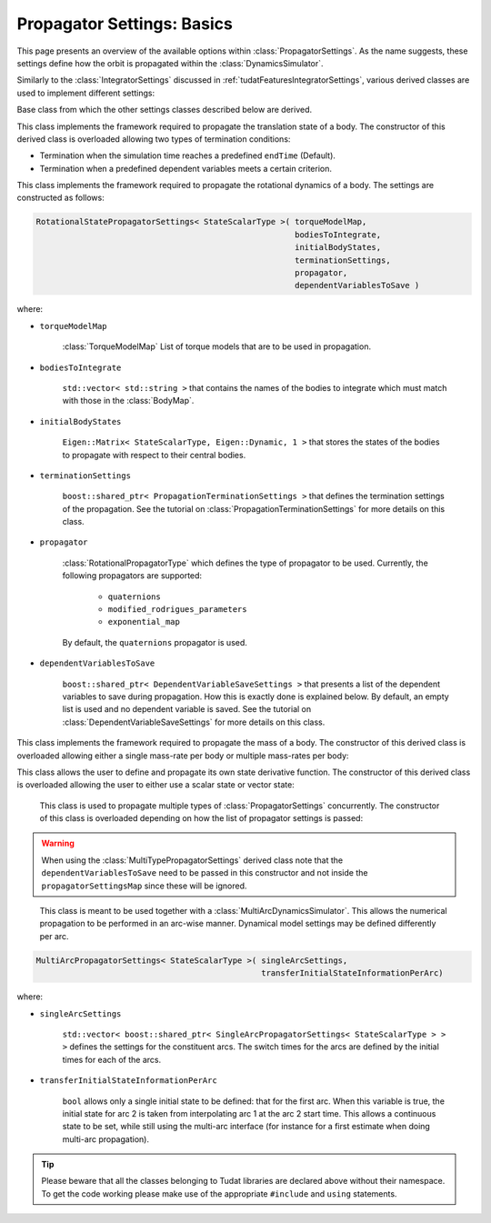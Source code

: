 .. _tudatFeaturesPropagatorSettings:

Propagator Settings: Basics
===========================
This page presents an overview of the available options within :class:`PropagatorSettings`. As the name suggests, these settings define how the orbit is propagated within the :class:`DynamicsSimulator`.

Similarly to the :class:`IntegratorSettings` discussed in :ref:`tudatFeaturesIntegratorSettings`, various derived classes are used to implement different settings:

.. class:: PropagatorSettings

   Base class from which the other settings classes described below are derived.

.. class:: TranslationalStatePropagatorSettings

    This class implements the framework required to propagate the translation state of a body. The constructor of this derived class is overloaded allowing two types of termination conditions:

    - Termination when the simulation time reaches a predefined :literal:`endTime` (Default).
    - Termination when a predefined dependent variables meets a certain criterion.

    .. method:: Default termination settings

        .. code-block:: cpp

            TranslationalStatePropagatorSettings<StateScalarType>( centralBodies,
                                                                   accelerationsMap,
                                                                   bodiesToIntegrate,
                                                                   initialBodyStates,
                                                                   endTime,
                                                                   propagator,
                                                                   dependentVariablesToSave )

        where:

        - :literal:`StateScalarType`
   
            Template argument used to set the precision of the state, in general :literal:`double` is used. For some application where a high precision is required this can be changed to e.g. :literal`long double`. 
        
        - :literal:`centralBodies`

            :literal:`std::vector< std::string >` that contains the names of the central bodies and must match with those in the :class:`BodyMap`.

        - :literal:`accelerationsMap`

            :class:`AccelerationMap` that contains the accelerations for each body as discussed in :ref:`tudatFeaturesAccelerationIndex`.

        - :literal:`bodiesToIntegrate`

            :literal:`std::vector< std::string >` that contains the names of the bodies to integrate which must match with those in the :class:`BodyMap`.

        - :literal:`initialBodyStates`

            :literal:`Eigen::Matrix< StateScalarType, Eigen::Dynamic, 1 >` that stores the states of the bodies to propagate with respect to their central bodies. 

        - :literal:`endTime`

            :literal:`double` that defines the end-time of the simulation.

        - :literal:`propagator`

            :class:`TranslationalPropagatorType` which defines the type of propagator to be used. Currently, the following propagators are supported: 

               - :literal:`cowell`
               - :literal:`encke`
               - :literal:`gauss_keplerian`
               - :literal:`gauss_modified_equinoctial`
               - :literal:`unified_state_model_quaternions`
               - :literal:`unified_state_model_modified_rodrigues_parameters`
               - :literal:`unified_state_model_exponential_map`

            By default, the :literal:`cowell` propagator is used.

        - :literal:`dependentVariablesToSave`

            :literal:`boost::shared_ptr< DependentVariableSaveSettings >` that presents a list of the dependent variables to save during propagation. How this is exactly done is explained below. By default, an empty list is used and no dependent variable is saved. See the tutorial on :class:`DependentVariableSaveSettings` for more details on this class.

        .. note:: The state variables contained in :literal:`initialBodyStates` are ordered with respect to the elements of :literal:`centralBodies` and :literal:`bodiesToIntegrate`. Please take a look at the following pseudocode:

            .. code-block:: cpp

                centralBodies = { Sun , Earth , Moon }
                bodiesToIntegrate = { Earth , Moon }
                initialBodyStates = { xEarthWrtSun , yEarthWrtSun , zEarthWrtSun , uEarthWrtSun , vEarthWrtSun , wEarthWrtSun , 
                                      xMoonWrtEarth , yMoonWrtEarth , zMoonWrtEarth , uMoonWrtEarth , vMoonWrtEarth , wMoonWrtEarth }
            

    .. method:: User-defined termination settings

        .. code-block:: cpp

            TranslationalStatePropagatorSettings<StateScalarType>( centralBodies,
                                                                   accelerationsMap,
                                                                   bodiesToIntegrate,
                                                                   initialBodyStates,
                                                                   terminationSettings,
                                                                   propagator,
                                                                   dependentVariablesToSave )

        where:

        - :literal:`terminationSettings`

            :literal:`boost::shared_ptr< PropagationTerminationSettings >` that defines the termination settings of the propagation. This is the fifth argument and replaces the :literal:`endTime` in the default constructor. See the tutorial on :class:`PropagationTerminationSettings` for more details on this class.

.. class:: RotationalStatePropagatorSettings

   This class implements the framework required to propagate the rotational dynamics of a body. The settings are constructed as follows:

   .. code-block:: cpp

      RotationalStatePropagatorSettings< StateScalarType >( torqueModelMap,
                                                            bodiesToIntegrate,
                                                            initialBodyStates,
                                                            terminationSettings,
                                                            propagator,
                                                            dependentVariablesToSave )

   where:

   - ``torqueModelMap``

      :class:`TorqueModelMap` List of torque models that are to be used in propagation.

   - :literal:`bodiesToIntegrate`

      :literal:`std::vector< std::string >` that contains the names of the bodies to integrate which must match with those in the :class:`BodyMap`.

   - :literal:`initialBodyStates`

      :literal:`Eigen::Matrix< StateScalarType, Eigen::Dynamic, 1 >` that stores the states of the bodies to propagate with respect to their central bodies. 

   - :literal:`terminationSettings`

      :literal:`boost::shared_ptr< PropagationTerminationSettings >` that defines the termination settings of the propagation. See the tutorial on :class:`PropagationTerminationSettings` for more details on this class.

   - :literal:`propagator`

      :class:`RotationalPropagatorType` which defines the type of propagator to be used. Currently, the following propagators are supported: 

         - :literal:`quaternions`
         - :literal:`modified_rodrigues_parameters`
         - :literal:`exponential_map`

      By default, the :literal:`quaternions` propagator is used.

   - :literal:`dependentVariablesToSave`

      :literal:`boost::shared_ptr< DependentVariableSaveSettings >` that presents a list of the dependent variables to save during propagation. How this is exactly done is explained below. By default, an empty list is used and no dependent variable is saved. See the tutorial on :class:`DependentVariableSaveSettings` for more details on this class.

.. class:: MassPropagationSettings

    This class implements the framework required to propagate the mass of a body. The constructor of this derived class is overloaded allowing either a single mass-rate per body or multiple mass-rates per body: 

    .. method:: Single mass-rate model per body

        .. code-block:: cpp

            MassPropagationSettings< StateScalarType >( bodiesWithMassToPropagate,
                                                        massRateModels,
                                                        initialBodyMasses,
                                                        terminationSettings,
                                                        dependentVariablesToSave )

        where:

        - :literal:`bodiesWithMassToPropagate`

            :literal:`std::vector< std::string >` that provides the names of the bodies with mass that must be propagated. These names must match with those in the :class:`BodyMap`.

        - :literal:`massRateModels`

            :literal:`std::map< std::string, boost::shared_ptr< MassRateModel > >` that associates a :class:`MassRateModel` to every body with mass that needs to be propagated.

        - :literal:`initialBodyMasses`

            :literal:`Eigen::Matrix< StateScalarType, Eigen::Dynamic, 1 >` passed by reference that associates an initial body mass to each body with mass to be propagated.

    .. method:: Various mass-rate models per body

        .. code-block:: cpp

            MassPropagationSettings< StateScalarType >( bodiesWithMassToPropagate,
                                                        massRateModels,
                                                        initialBodyMasses,
                                                        terminationSettings,
                                                        dependentVariablesToSave )

        where:

        - :literal:`massRateModels`

            :literal:`std::map< std::string, std::vector< boost::shared_ptr< MassRateModel > > >` that associates a :class:`std::vector` of :class:`MassRateModel` to each body with mass to be propagated.

.. class:: CustomStatePropagatorSettings

    This class allows the user to define and propagate its own state derivative function. The constructor of this derived class is overloaded allowing the user to either use a scalar state or vector state:


    .. method:: Using a scalar state
    
        .. code-block:: cpp

            CustomStatePropagatorSettings< StateScalarType, TimeType >( stateDerivativeFunction,
                                                                        initialState,
                                                                        terminationSettings,
                                                                        dependentVariablesToSave )

        where:

        - :literal:`TimeType`
   
            Template argument used to set the precision of the time, in general :literal:`double` is used. For some application where a high precision is required this can be changed to e.g. :literal`long double`. 

        - :literal:`stateDerivativeFunction`

            :literal:`boost::function< StateScalarType( const TimeType , const StateScalarType ) >` that must comply with the requirements discussed in :ref:`tudatFeaturesIntegrators`.

        - :literal:`initialState`

            :literal:`StateScalarType` that stores the initial state.

    .. method:: Using a vector state
    
        .. code-block:: cpp

            CustomStatePropagatorSettings< StateScalarType, TimeType >( stateDerivativeFunction,
                                                                        initialState,
                                                                        terminationSettings,
                                                                        dependentVariablesToSave )

        where:

        - :literal:`stateDerivativeFunction`

            :literal:`boost::function< Eigen::VectorXd( const double , const Eigen::VectorXd ) >` that must comply with the requirements discussed in :ref:`tudatFeaturesIntegrators`.

        - :literal:`initialState`

            :literal:`Eigen::VectorXd` that stores the initial state.

.. class:: MultiTypePropagatorSettings

    This class is used to propagate multiple types of :class:`PropagatorSettings` concurrently. The constructor of this class is overloaded depending on how the list of propagator settings is passed:

    .. method:: Using an std::vector

        .. code-block:: cpp

            MultiTypePropagatorSettings< StateScalarType >( propagatorSettingsMap,
                                                           terminationSettings,
                                                           dependentVariablesToSave )

        where:
   
        - :literal:`propagatorSettingsMap`

            :literal:`std::vector< boost::shared_ptr< PropagatorSettings< StateScalarType > > >` where each element contains a pointer to a :class:`PropagatorSettings` class. This class is the simplest to use, since it allows to pass a set of unsorted :class:`PropagatorSettings` derived classes by means of the :literal:`push_back` method of :literal:`std::vector`.

    .. method:: Using an std::map

        .. code-block:: cpp

            MultiTypePropagatorSettings< StateScalarType >( propagatorSettingsMap,
                                                            terminationSettings,
                                                            dependentVariablesToSave )

        where:

        - :literal:`propagatorSettingsMap`

            :literal:`std::map< IntegratedStateType, std::vector< boost::shared_ptr< PropagatorSettings< StateScalarType > > > >` where each element contains a pointer to a :class:`PropagatorSettings` class. This class requires a sorted list :class:`PropagatorSettings` derived classes.

   
   .. Warning:: When using the :class:`MultiTypePropagatorSettings` derived class note that the :literal:`dependentVariablesToSave` need to be passed in this constructor and not inside the :literal:`propagatorSettingsMap` since these will be ignored. 

.. class:: MultiArcPropagatorSettings

    This class is meant to be used together with a :class:`MultiArcDynamicsSimulator`. This allows the numerical propagation to be performed in an arc-wise manner. Dynamical model settings may be defined differently per arc. 

   .. code-block:: cpp

      MultiArcPropagatorSettings< StateScalarType >( singleArcSettings,
                                                     transferInitialStateInformationPerArc)

   where:

   - ``singleArcSettings``

      ``std::vector< boost::shared_ptr< SingleArcPropagatorSettings< StateScalarType > > >`` defines the settings for the constituent arcs. The switch times for the arcs are defined by the initial times for each of the arcs. 

   - ``transferInitialStateInformationPerArc``

      ``bool`` allows only a single initial state to be defined: that for the first arc. When this variable is true, the initial state for arc 2 is taken from interpolating arc 1 at the arc 2 start time. This allows a continuous state to be set, while still using the multi-arc interface (for instance for a first estimate when doing multi-arc propagation).

.. tip:: Please beware that all the classes belonging to Tudat libraries are declared above without their namespace. To get the code working please make use of the appropriate :literal:`#include` and :literal:`using` statements.

